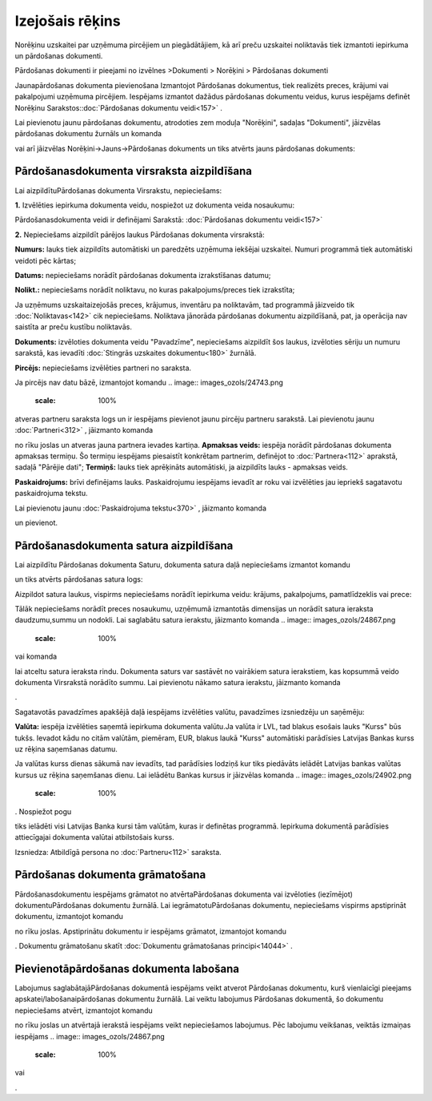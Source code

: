 .. 304 Izejošais rēķins******************** 
Norēķinu uzskaitei par uzņēmuma pircējiem un piegādātājiem, kā arī
preču uzskaitei noliktavās tiek izmantoti iepirkuma un pārdošanas
dokumenti.


Pārdošanas dokumenti ir pieejami no izvēlnes >Dokumenti > Norēķini >
Pārdošanas dokumenti




Jaunapārdošanas dokumenta pievienošana
Izmantojot Pārdošanas dokumentus, tiek realizēts preces, krājumi vai
pakalpojumi uzņēmuma pircējiem. Iespējams izmantot dažādus pārdošanas
dokumentu veidus, kurus iespējams definēt Norēķinu
Sarakstos::doc:`Pārdošanas dokumentu veidi<157>` .


Lai pievienotu jaunu pārdošanas dokumentu, atrodoties zem moduļa
"Norēķini", sadaļas "Dokumenti", jāizvēlas pārdošanas dokumentu
žurnāls un komanda .. image:: images_ozols/24879.png
    :scale: 100%
vai arī jāizvēlas Norēķini->Jauns->Pārdošanas dokuments un tiks
atvērts jauns pārdošanas dokuments:



.. image:: images_ozols/26474.png
    :scale: 100%



Pārdošanasdokumenta virsraksta aizpildīšana
```````````````````````````````````````````

Lai aizpildītuPārdošanas dokumenta Virsrakstu, nepieciešams:




**1.** Izvēlēties iepirkuma dokumenta veidu, nospiežot uz dokumenta
veida nosaukumu:



.. image:: images_ozols/26475.png
    :scale: 100%





Pārdošanasdokumenta veidi ir definējami Sarakstā: :doc:`Pārdošanas
dokumentu veidi<157>`



**2.** Nepieciešams aizpildīt pārējos laukus Pārdošanas dokumenta
virsrakstā:




.. image:: images_ozols/26476.png
    :scale: 100%






**Numurs:** lauks tiek aizpildīts automātiski un paredzēts uzņēmuma
iekšējai uzskaitei. Numuri programmā tiek automātiski veidoti pēc
kārtas;

**Datums:** nepieciešams norādīt pārdošanas dokumenta izrakstīšanas
datumu;

**Nolikt.:** nepieciešams norādīt noliktavu, no kuras
pakalpojums/preces tiek izrakstīta;

.. image:: images_ozols/24545.gif
    :scale: 100%
Ja uzņēmums uzskaitaizejošās preces, krājumus, inventāru pa
noliktavām, tad programmā jāizveido tik :doc:`Noliktavas<142>` cik
nepieciešams. Noliktava jānorāda pārdošanas dokumentu aizpildīšanā,
pat, ja operācija nav saistīta ar preču kustību noliktavās.


**Dokuments:** izvēloties dokumenta veidu "Pavadzīme", nepieciešams
aizpildīt šos laukus, izvēloties sēriju un numuru sarakstā, kas
ievadīti :doc:`Stingrās uzskaites dokumentu<180>` žurnālā.

**Pircējs:** nepieciešams izvēlēties partneri no saraksta.

.. image:: images_ozols/24545.gif
    :scale: 100%
Ja pircējs nav datu bāzē, izmantojot komandu .. image::
images_ozols/24743.png
    :scale: 100%
atveras partneru saraksta logs un ir iespējams pievienot jaunu pircēju
partneru sarakstā. Lai pievienotu jaunu :doc:`Partneri<312>` ,
jāizmanto komanda .. image:: images_ozols/24879.png
    :scale: 100%
no rīku joslas un atveras jauna partnera ievades kartiņa.
**Apmaksas veids:** iespēja norādīt pārdošanas dokumenta apmaksas
termiņu. Šo termiņu iespējams piesaistīt konkrētam partnerim,
definējot to :doc:`Partnera<112>` aprakstā, sadaļā "Pārējie dati";
**Termiņš:** lauks tiek aprēķināts automātiski, ja aizpildīts lauks -
apmaksas veids.

**Paskaidrojums:** brīvi definējams lauks. Paskaidrojumu iespējams
ievadīt ar roku vai izvēlēties jau iepriekš sagatavotu paskaidrojuma
tekstu.


.. image:: images_ozols/24545.gif
    :scale: 100%
Lai pievienotu jaunu :doc:`Paskaidrojuma tekstu<370>` , jāizmanto
komanda .. image:: images_ozols/24635.gif
    :scale: 100%
un pievienot.


Pārdošanasdokumenta satura aizpildīšana
```````````````````````````````````````

Lai aizpildītu Pārdošanas dokumenta Saturu, dokumenta satura daļā
nepieciešams izmantot komandu .. image:: images_ozols/24879.png
    :scale: 100%
un tiks atvērts pārdošanas satura logs:



.. image:: images_ozols/26477.png
    :scale: 100%





Aizpildot satura laukus, vispirms nepieciešams norādīt iepirkuma
veidu: krājums, pakalpojums, pamatlīdzeklis vai prece:



.. image:: images_ozols/26478.png
    :scale: 100%




Tālāk nepieciešams norādīt preces nosaukumu, uzņēmumā izmantotās
dimensijas un norādīt satura ieraksta daudzumu,summu un nodokli. Lai
saglabātu satura ierakstu, jāizmanto komanda .. image::
images_ozols/24867.png
    :scale: 100%
vai komanda .. image:: images_ozols/24617.jpg
    :scale: 100%
lai atceltu satura ieraksta rindu. Dokumenta saturs var sastāvēt no
vairākiem satura ierakstiem, kas kopsummā veido dokumenta Virsrakstā
norādīto summu. Lai pievienotu nākamo satura ierakstu, jāizmanto
komanda .. image:: images_ozols/24879.png
    :scale: 100%
.




Sagatavotās pavadzīmes apakšējā daļā iespējams izvēlēties valūtu,
pavadzīmes izsniedzēju un saņēmēju:




.. image:: images_ozols/26479.png
    :scale: 100%






**Valūta:** iespēja izvēlēties saņemtā iepirkuma dokumenta valūtu.Ja
valūta ir LVL, tad blakus esošais lauks "Kurss" būs tukšs. Ievadot
kādu no citām valūtām, piemēram, EUR, blakus laukā "Kurss" automātiski
parādīsies Latvijas Bankas kurss uz rēķina saņemšanas datumu.


.. image:: images_ozols/24545.gif
    :scale: 100%
Ja valūtas kurss dienas sākumā nav ievadīts, tad parādīsies lodziņš
kur tiks piedāvāts ielādēt Latvijas bankas valūtas kursus uz rēķina
saņemšanas dienu. Lai ielādētu Bankas kursus ir jāizvēlas komanda ..
image:: images_ozols/24902.png
    :scale: 100%
. Nospiežot pogu .. image:: images_ozols/24867.png
    :scale: 100%
tiks ielādēti visi Latvijas Banka kursi tām valūtām, kuras ir
definētas programmā. Iepirkuma dokumentā parādīsies attiecīgajai
dokumenta valūtai atbilstošais kurss.

Izsniedza: Atbildīgā persona no :doc:`Partneru<112>` saraksta.



Pārdošanas dokumenta grāmatošana
````````````````````````````````

Pārdošanasdokumentu iespējams grāmatot no atvērtaPārdošanas dokumenta
vai izvēloties (iezīmējot) dokumentuPārdošanas dokumentu žurnālā. Lai
iegrāmatotuPārdošanas dokumentu, nepieciešams vispirms apstiprināt
dokumentu, izmantojot komandu.. image:: images_ozols/24740.png
    :scale: 100%
no rīku joslas. Apstiprinātu dokumentu ir iespējams grāmatot,
izmantojot komandu .. image:: images_ozols/24741.png
    :scale: 100%
. Dokumentu grāmatošanu skatīt :doc:`Dokumentu grāmatošanas
principi<14044>` .



Pievienotāpārdošanas dokumenta labošana
```````````````````````````````````````

Labojumus saglabātajāPārdošanas dokumentā iespējams veikt atverot
Pārdošanas dokumentu, kurš vienlaicīgi pieejams
apskatei/labošanaipārdošanas dokumentu žurnālā. Lai veiktu labojumus
Pārdošanas dokumentā, šo dokumentu nepieciešams atvērt, izmantojot
komandu .. image:: images_ozols/24709.png
    :scale: 100%
no rīku joslas un atvērtajā ierakstā iespējams veikt nepieciešamos
labojumus. Pēc labojumu veikšanas, veiktās izmaiņas iespējams ..
image:: images_ozols/24867.png
    :scale: 100%
vai .. image:: images_ozols/24617.jpg
    :scale: 100%
.



 